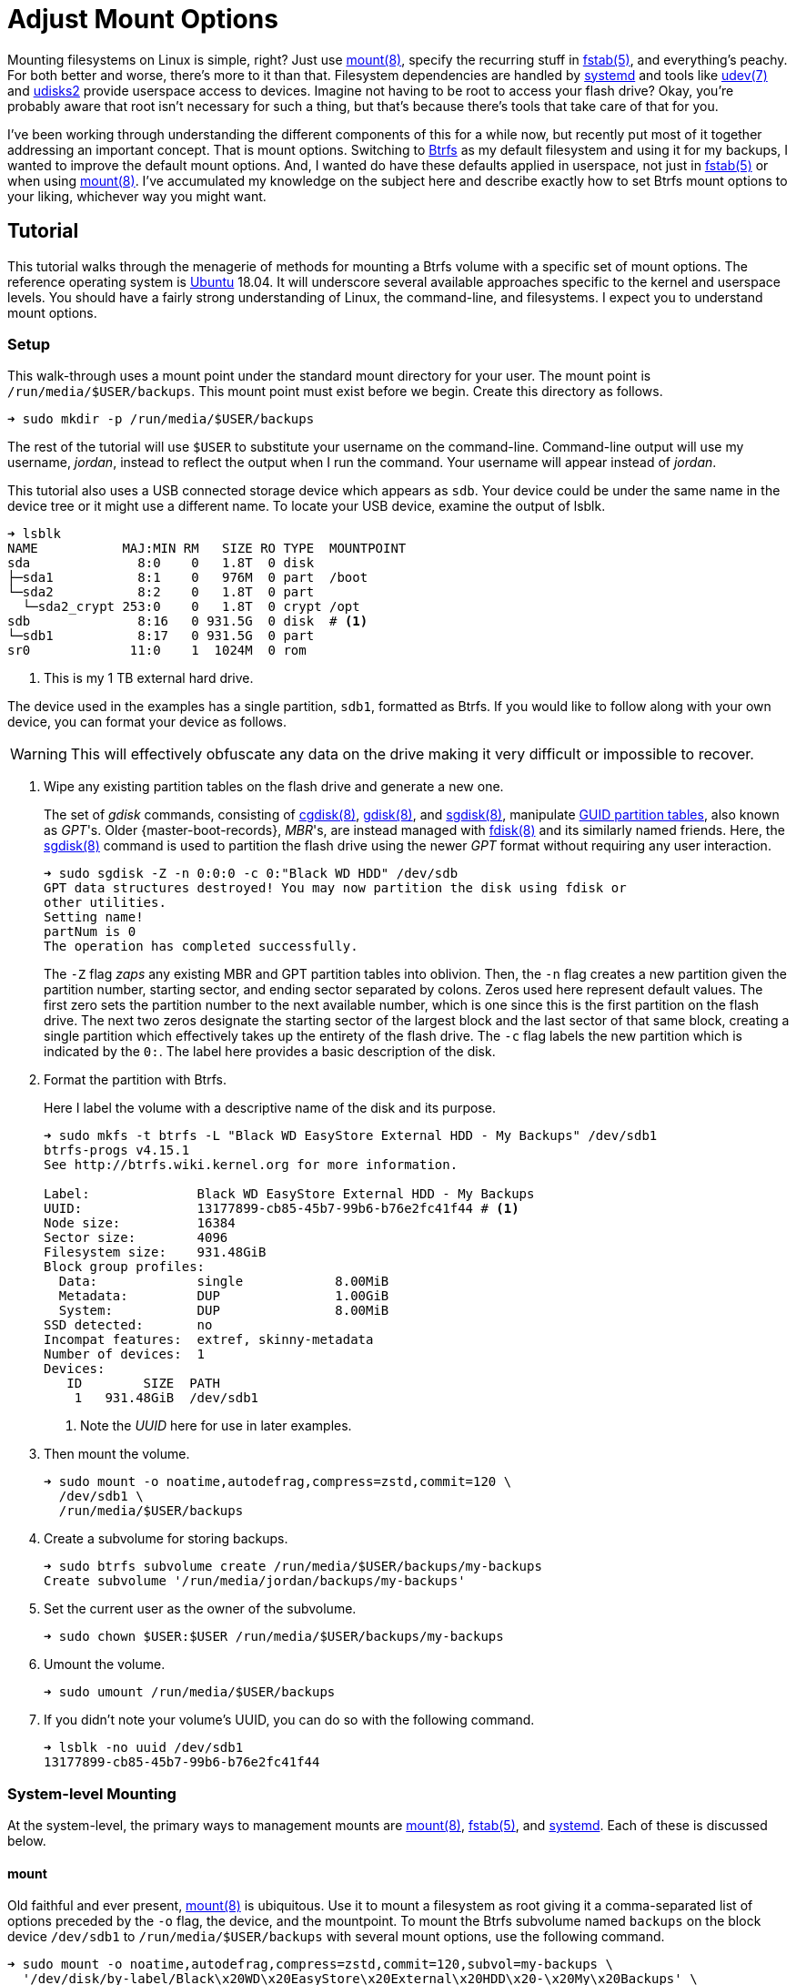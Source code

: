 = Adjust Mount Options
:page-layout:
:page-category: Disks
:page-tags: [Btrfs, elementary, fstab, Linux, mount, systemd, Ubuntu, udev, udisks2]
:bash: https://www.gnu.org/software/bash/[Bash]
:btrfs: https://btrfs.wiki.kernel.org/index.php/Main_Page[Btrfs]
:btrfs-wiki-faq: https://btrfs.wiki.kernel.org/index.php/FAQ[Btrfs Wiki FAQ]
:cgdisk: https://manpages.ubuntu.com/manpages/focal/en/man8/cgdisk.8.html[cgdisk(8)]
:cryptsetup: https://gitlab.com/cryptsetup/cryptsetup[Cryptsetup]
:elementary-os: https://elementary.io/[elementary OS]
:fdisk: https://manpages.ubuntu.com/manpages/focal/en/man8/fdisk.8.html[fdisk(8)]
:fedora: https://getfedora.org/[Fedora]
:flat-layout: https://btrfs.wiki.kernel.org/index.php/SysadminGuide#Flat[flat layout]
:fish-shell: https://fishshell.com/[fish shell]
:fstab: https://manpages.ubuntu.com/manpages/bionic/man5/fstab.5.html[fstab(5)]
:gdisk: https://manpages.ubuntu.com/manpages/focal/en/man8/gdisk.8.html[gdisk(8)]
:guid-partition-tables: https://en.wikipedia.org/wiki/GUID_Partition_Table[GUID partition tables]
:mount: https://manpages.ubuntu.com/manpages/bionic/man8/mount.8.html[mount(8)]
:nested-layout: https://btrfs.wiki.kernel.org/index.php/SysadminGuide#Nested[nested layout]
:sgdisk: https://manpages.ubuntu.com/manpages/focal/en/man8/sgdisk.8.html[sgdisk(8)]
:systemd: https://systemd.io/[systemd]
:systemd-automount: https://manpages.ubuntu.com/manpages/bionic/man5/systemd.automount.5.html[systemd.automount(5)]
:systemd-device: https://manpages.ubuntu.com/manpages/bionic/man5/systemd.device.5.html[systemd.device(5)]
:systemd-mount-unit: https://manpages.ubuntu.com/manpages/bionic/man5/systemd.mount.5.html[systemd.mount(5)]
:systemd-mount-command: https://www.freedesktop.org/software/systemd/man/systemd-mount.html[systemd-mount(1)]
:systemd-umount: https://www.freedesktop.org/software/systemd/man/systemd-umount.html[systemd.mount(5)]
:systemd-udevd: https://manpages.ubuntu.com/manpages/bionic/man8/systemd-udevd.service.8.html[systemd-udevd(8)]
:ubuntu: https://ubuntu.com/[Ubuntu]
:udev: https://manpages.ubuntu.com/manpages/bionic/en/man7/udev.7.html[udev(7)]
:udevadm: https://manpages.ubuntu.com/manpages/bionic/man8/udevadm.8.html[udevadm(8)]
:udisks2: http://storaged.org/doc/udisks2-api/latest/[udisks2]
:udisks2-mount-options: http://storaged.org/doc/udisks2-api/latest/mount_options.html[udisks2 Mount Options]
:udisksctl: https://manpages.ubuntu.com/manpages/bionic/en/man1/udisksctl.1.html[udisksctl(1)]
:umount: https://manpages.ubuntu.com/manpages/bionic/man8/umount.8.html[umount(8)]

Mounting filesystems on Linux is simple, right?
Just use {mount}, specify the recurring stuff in {fstab}, and everything's peachy.
For both better and worse, there's more to it than that.
Filesystem dependencies are handled by {systemd} and tools like {udev} and {udisks2} provide userspace access to devices.
Imagine not having to be root to access your flash drive?
Okay, you're probably aware that root isn't necessary for such a thing, but that's because there's tools that take care of that for you.

I've been working through understanding the different components of this for a while now, but recently put most of it together addressing an important concept.
That is mount options.
Switching to {btrfs} as my default filesystem and using it for my backups, I wanted to improve the default mount options.
And, I wanted do have these defaults applied in userspace, not just in {fstab} or when using {mount}.
I've accumulated my knowledge on the subject here and describe exactly how to set Btrfs mount options to your liking, whichever way you might want.

== Tutorial

This tutorial walks through the menagerie of methods for mounting a Btrfs volume with a specific set of mount options.
The reference operating system is {ubuntu} 18.04.
It will underscore several available approaches specific to the kernel and userspace levels.
You should have a fairly strong understanding of Linux, the command-line, and filesystems.
I expect you to understand mount options.

=== Setup

This walk-through uses a mount point under the standard mount directory for your user.
The mount point is `/run/media/$USER/backups`.
This mount point must exist before we begin.
Create this directory as follows.

[source,sh]
----
➜ sudo mkdir -p /run/media/$USER/backups
----

The rest of the tutorial will use `$USER` to substitute your username on the command-line.
Command-line output will use my username, _jordan_, instead to reflect the output when I run the command.
Your username will appear instead of _jordan_.

This tutorial also uses a USB connected storage device which appears as `sdb`.
Your device could be under the same name in the device tree or it might use a different name.
To locate your USB device, examine the output of lsblk.

[source,sh]
----
➜ lsblk
NAME           MAJ:MIN RM   SIZE RO TYPE  MOUNTPOINT
sda              8:0    0   1.8T  0 disk  
├─sda1           8:1    0   976M  0 part  /boot
└─sda2           8:2    0   1.8T  0 part  
  └─sda2_crypt 253:0    0   1.8T  0 crypt /opt
sdb              8:16   0 931.5G  0 disk  # <1>
└─sdb1           8:17   0 931.5G  0 part  
sr0             11:0    1  1024M  0 rom  
----
<1> This is my 1 TB external hard drive.

The device used in the examples has a single partition, `sdb1`, formatted as Btrfs.
If you would like to follow along with your own device, you can format your device as follows.

[WARNING]
====
This will effectively obfuscate any data on the drive making it very difficult or impossible to recover.
====

. Wipe any existing partition tables on the flash drive and generate a new one.
+
--
The set of _gdisk_ commands, consisting of {cgdisk}, {gdisk}, and {sgdisk}, manipulate {guid-partition-tables}, also known as _GPT_'s.
Older {master-boot-records}, _MBR_'s, are instead managed with {fdisk} and its similarly named friends.
Here, the {sgdisk} command is used to partition the flash drive using the newer _GPT_ format without requiring any user interaction.

[source,sh]
----
➜ sudo sgdisk -Z -n 0:0:0 -c 0:"Black WD HDD" /dev/sdb
GPT data structures destroyed! You may now partition the disk using fdisk or
other utilities.
Setting name!
partNum is 0
The operation has completed successfully.
----

The `-Z` flag _zaps_ any existing MBR and GPT partition tables into oblivion.
Then, the `-n` flag creates a new partition given the partition number, starting sector, and ending sector separated by colons.
Zeros used here represent default values.
The first zero sets the partition number to the next available number, which is one since this is the first partition on the flash drive.
The next two zeros designate the starting sector of the largest block and the last sector of that same block, creating a single partition which effectively takes up the entirety of the flash drive.
The `-c` flag labels the new partition which is indicated by the `0:`.
The label here provides a basic description of the disk.
--

. Format the partition with Btrfs.
+
--
Here I label the volume with a descriptive name of the disk and its purpose.

[source,sh]
----
➜ sudo mkfs -t btrfs -L "Black WD EasyStore External HDD - My Backups" /dev/sdb1
btrfs-progs v4.15.1
See http://btrfs.wiki.kernel.org for more information.

Label:              Black WD EasyStore External HDD - My Backups
UUID:               13177899-cb85-45b7-99b6-b76e2fc41f44 # <1>
Node size:          16384
Sector size:        4096
Filesystem size:    931.48GiB
Block group profiles:
  Data:             single            8.00MiB
  Metadata:         DUP               1.00GiB
  System:           DUP               8.00MiB
SSD detected:       no
Incompat features:  extref, skinny-metadata
Number of devices:  1
Devices:
   ID        SIZE  PATH
    1   931.48GiB  /dev/sdb1
----
<1> Note the _UUID_ here for use in later examples.
--

. Then mount the volume.
+
[source,sh]
----
➜ sudo mount -o noatime,autodefrag,compress=zstd,commit=120 \
  /dev/sdb1 \
  /run/media/$USER/backups
----

. Create a subvolume for storing backups.
+
[source,sh]
----
➜ sudo btrfs subvolume create /run/media/$USER/backups/my-backups
Create subvolume '/run/media/jordan/backups/my-backups'
----

. Set the current user as the owner of the subvolume.
+
[source,sh]
----
➜ sudo chown $USER:$USER /run/media/$USER/backups/my-backups
----

. Umount the volume.
+
[source,sh]
----
➜ sudo umount /run/media/$USER/backups
----

. If you didn't note your volume's UUID, you can do so with the following command.
+
[source,sh]
----
➜ lsblk -no uuid /dev/sdb1
13177899-cb85-45b7-99b6-b76e2fc41f44
----

=== System-level Mounting

At the system-level, the primary ways to management mounts are {mount}, {fstab}, and {systemd}.
Each of these is discussed below.

==== mount

Old faithful and ever present, {mount} is ubiquitous.
Use it to mount a filesystem as root giving it a comma-separated list of options preceded by the `-o` flag, the device, and the mountpoint.
To mount the Btrfs subvolume named `backups` on the block device `/dev/sdb1` to `/run/media/$USER/backups` with several mount options, use the following command.

[source,sh]
----
➜ sudo mount -o noatime,autodefrag,compress=zstd,commit=120,subvol=my-backups \
  '/dev/disk/by-label/Black\x20WD\x20EasyStore\x20External\x20HDD\x20-\x20My\x20Backups' \
  /run/media/$USER/backups
----

To unmount the device, use the umount command with the device path or the path of the mount point.
Here, the previously mounted device is unmounted.

[source,sh]
----
➜ sudo umount /run/media/$USER/backups
----

Easy, right?

==== fstab

To automatically mount something, {fstab} is the de facto standard.
The previous command can be translated to the following entry in fstab.

[source]
----
UUID=13177899-cb85-45b7-99b6-b76e2fc41f44 /run/media/jordan/backups btrfs defaults,nofail,noauto,noatime,autodefrag,compress=zstd,commit=120,subvol=my-backups 0 0
----

[TIP]
====
To avoid throwing a wrench in the entire boot process, include the `nofail` mount option if this is a removable drive of some kind.
This tells the system it's okay if the drive is missing when its booting up.
The `defaults` option includes the `auto` option which mounts the volume automatically while booting.
Adding the `noauto` option disables this.
====

Now this subvolume will be mounted with the appropriate options when the system is booted up.
Or, at least, it should...
Always verify your fstab file after modifying it with `findmnt --verify`.
Here I include the `--verbose` flag as well and abbreviate the output.

[source,sh]
----
➜ findmnt --verify --verbose
/
   [ ] target exists
   [ ] VFS options: noatime
   [ ] FS options: autodefrag,compress=zstd,commit=120,subvol=root
   [ ] source /dev/mapper/sda2_crypt exists
   [W] cannot detect on-disk filesystem type
   [W] recommended root FS passno is 1 (current is 0)

...

/run/media/jordan/backups
   [ ] target exists
   [ ] VFS options: noatime
   [ ] FS options: autodefrag,compress=zstd,commit=120,subvol=my-backups
   [ ] userspace options: nofail,noauto
   [ ] UUID=13177899-cb85-45b7-99b6-b76e2fc41f44 translated to /dev/sdb1
   [ ] source /dev/sdb1 exists
   [W] cannot detect on-disk filesystem type

0 parse errors, 0 errors, 17 warnings
----

There's no errors and the warnings don't appear to be anything serious.
Everything should be alright.

Previously when using the mount command, each mount option had to be specified.
When mounting a matching entry in fstab, the mount options in fstab are applied automatically.
The following command will mount the volume using the mount options specified in fstab for `/run/media/$USER/backups`.

[source,sh]
----
➜ sudo mount /run/media/$USER/backups
----

==== systemd

This is where things start to get complicated.
systemd handles dependencies among all sorts of services whether that's during boot or during runtime.
Some things require mounting filesystems, so systemd exposes an interface for specifying and managing these dependencies.
The primary unit file for this is the {systemd-mount-unit} unit.

A companion unit file type exists {systemd-automount} which, if created, controls automatically mounting the mount point.
The automount functionality will automatically mount a volume in an on-demand fashion.
When the volume is first accessed, it is mounted as necessary.
A timeout may be specified to automatically unmount the volume after a period of time.

An important aspect the mount unit convention is the required naming scheme.
The file names of mount and automount units must correspond to the mount point of where the volume will be mounted.
The file name is appropriately transformed to remove troublesome characters.
Most notably, `/`'s are replaced with `-`'s.

===== Generated

systemd integrates nicely enough with fstab such that it automatically generates these mount units from their entries.
Being able to inspect the mount units on a system can come in handy, so here's how.

Having just edited fstab, systemd will not generate an entry for `/run/media/jordan/backups` until the system reboots.
I don't want to reboot, so I'll just reload the necessary components before examining the generated unit files.

. Reload systemd.
+
[source,sh]
----
➜ sudo systemctl daemon-reload
----

. Restart the _local-fs_ target.
+
[source,sh]
----
➜ sudo systemctl restart local-fs.target
----

. Use the `systemctl` subcommand `list-unit-files` and specify the `mount` type with the `-t` flag to list all mount unit files.
+
[source,sh]
----
➜ systemctl list-unit-files -t mount
UNIT FILE                      STATE    
-.mount                        generated
\x2esnapshots.mount            generated
boot.mount                     generated
dev-hugepages.mount            static   
dev-mqueue.mount               static   
home.mount                     generated
run-media-jordan-backups.mount generated # <1>
opt.mount                      generated
proc-sys-fs-binfmt_misc.mount  static   
root.mount                     generated
srv.mount                      generated
swap.mount                     generated
sys-fs-fuse-connections.mount  static   
sys-kernel-config.mount        static   
sys-kernel-debug.mount         static   
tmp.mount                      generated
usr-local.mount                generated
var.mount                      generated

18 unit files listed.
----
<1> The mount unit `run-media-jordan-backups.mount` corresponds to the mount point `/run/media/jordan/backups` and the corresponding fstab entry added previously.

To view the contents of a mount unit file, pass the name of the unit to `systemctl` after the subcommand `cat`.
The following command displays the contents of the mount unit file generated for `/dev/sdb1`.

[source,sh]
----
➜ systemctl cat run-media-$USER-backups.mount
# /run/systemd/generator/run-media-jordan-backups.mount
# Automatically generated by systemd-fstab-generator

[Unit]
SourcePath=/etc/fstab
Documentation=man:fstab(5) man:systemd-fstab-generator(8)
Before=local-fs.target

[Mount]
Where=/run/media/jordan/backups
What=/dev/disk/by-uuid/13177899-cb85-45b7-99b6-b76e2fc41f44
Type=btrfs
Options=defaults,nofail,noauto,noatime,autodefrag,compress=zstd,commit=120,subvol=my-backups
----

[TIP]
====
A {systemd-automount} can be generated automatically for an entry in {fstab} by adding the `x-systemd.automount` mount option.
You can pair this option with `noauto` if you wish to prevent the volume from being mounted automatically at boot.
The `x-systemd.idle-timeout` mount option for automount units is handy for specifying how many seconds before an idle drive should be unmounted from the filesystem.
====

===== systemd-mount

Mount units can be generated on the fly by mounting volumes with {systemd-mount-command}.
The systemd-mount command to mount `/dev/sdb1` with the desired Btrfs options appears suspiciously like the corresponding mount command.

[source,sh]
----
➜ sudo systemd-mount -o noatime,autodefrag,compress=zstd,commit=120,subvol=my-backups /dev/sdb1 /run/media/$USER/backups
Started unit run-media-jordan-backups.mount for mount point: /run/media/jordan/backups
----

It's possible to eschew the mount point and let systemd decide where to mount the volume.
By default, this will mount the volume underneath the directory `/run/media/system/<label>` where `<label>` is a placeholder for the filesystem label or other identifier.
Mount `/dev/sdb1` to the default systemd location as follows.

[source,sh]
----
➜ sudo systemd-mount -o noatime,autodefrag,compress=zstd,commit=120,subvol=my-backups /dev/sdb1
Started unit run-media-system-backups.mount for mount point: /run/media/system/backups
----

[TIP]
====
Use the `-A` flag to generate a corresponding systemd automount unit when mounting a volume.
====

Likewise, use {systemd-umount} to unmount the volume by providing either the device or the path to the mount point.
This command unmounts the device `/dev/sdb1` mounted with either or both of the previous two commands.

[source,sh]
----
➜ sudo systemd-umount /dev/sdb1
Stopped unit run-media-system-backups.mount for mount point: /run/media/system/backups
----

===== Manual

Practically speaking, it shouldn't be necessary to create mount units outright.
It's still completely possible.
The steps to do so our outlined below.

. Create a mount unit to mount the volume.
+
--
[source,systemd]
./etc/systemd/system/run-media-jordan-backups.mount
----
[Unit]
Description=Additional drive

[Mount]
What=/dev/sdb1
Where=/run/media/jordan/backups
Type=btrfs
Options=defaults,nofail,noauto,noatime,autodefrag,compress=zstd,commit=120,subvol=my-backups

[Install]
WantedBy=multi-user.target
----

[IMPORTANT]
====
The name of the mount unit must reflect the path of the mount point.
====
--

. Enable the mount unit with `systemctl`.
+
[source,sh]
----
➜ sudo systemctl enable run-media-$USER-backups.mount
----

A corresponding automount unit for the mount unit defined above would be as follows.

[source,systemd]
./etc/systemd/system/run-media-jordan-backups.automount
----
Description=Automount drive

[Automount]
Where=/run/media/jordan/backups

[Install]
WantedBy=multi-user.target
----

=== Usesrpace Mounting

Mounting filesystems without root privileges is less straightforward.
While accommodations can be made for mount and systemd offers such functionality, the best tool to use is {udisks2} which ships with most mainstream distributions.
Each of these is discussed below.

==== mount

Given that fstab contains an entry with the `user` or `users` mount options, that entry can be mounted by the user without root privileges.
This still requires support from someone with superuser access on the system, which is impractical for those users who just want to be able to mount a flash drive.
This method doesn't allow the user to mount the filesystem with any special mount options on the command-line.
Mount options may only be specified within fstab.

The fstab entry below allows a user to mount `/dev/sdb1` to `/run/media/$USER/backups`.

[source]
./etc/fstab
----
/dev/sdb1 /run/media/jordan/backups btrfs defaults,user,nofail,noauto,noatime,autodefrag,compress=zstd,commit=120,subvol=my-backups 0 0
----

Now, a user can mount the volume with the device path _or_ the mount point as done here.

[source,sh]
----
➜ mount /run/media/$USER/backups
----

[NOTE]
====
Attempting to provide _both_ the device and mount point to the mount command as a user will result in an error.
Here mount doesn't like the fact that I gave it the device and the mount point.

[source,sh]
----
➜ mount /dev/sdb1 /run/media/$USER/backups
mount: only root can do that
----
====

A user can also unmount the entry they have mounted when it is set with the `user` option.

[source,sh]
----
➜ umount /run/media/$USER/backups
----

When the `users` option is provided, it allows any user to unmount the drive regardless of which user mounted it.
This differs from the `user` option which only allows the user that mounted the volume to unmount it.

==== systemd

While systemd provides user-level services, including mounting, its abilities are limited to that of the mount command.
And to that end, its practically usesless for userspace mounting.
After trying all sorts of workarounds, the mount command just isn't called correctly to allow non-root users the ability to mount filesystems.
A corresponding fstab entry with the `user` or `users` mount option has no effect.
This is because systemd hard-codes the mount command with both the device and the mount point.
This was shown to end with an error when run as a normal user previously.

The _only_ sensible way to make this possible is by using a {systemd-service} unit rather than a systemd mount unit.
A correctly formed mount command will succeed when executed by the user.
Given the entry for `/run/media/jordan/backups` has the `user` or `users` mount option set in fstab, a user service file to mount it would look like the following.

[source,systemd]
.~/.config/systemd/user/mount-run-media-jordan-backups.service
----
[Unit]
Description=Mount my backups

[Service]
ExecStart=/bin/mount /run/media/jordan/backups
ExecStop=/bin/umount /run/media/jordan/backups
RemainAfterExit=yes

[Install]
WantedBy=default.target
----

[NOTE]
====
User units are placed in different directories than system units.
The `~/.config/systemd/user/` directory is a standard directory for user units.
No root privileges are required to create units here.
====

To mount the volume, start the service.

[source,sh]
----
➜ systemctl --user start mount-run-media-$USER-backups.service
----

Unmounting the volume is just a matter of stopping the service.
Do this like so.

[source,sh]
----
➜ systemctl --user stop mount-run-media-$USER-backups.service
----

If you want to mount automatically when logging in, use the `enable` subcommand instead of `start`.

[source,sh]
----
➜ systemctl --user enable mount-run-media-$USER-backups.service
----

To take this a step, further, it's possible to create an instantiable systemd unit.
This is a fancy way of saying that variable information can be provided in the file name after the `@` symbol and before the units extension.
This allows creating a single unit file to accommodate a variety of situations.
It effectively introduces a variable which can be used to customize the unit.

The previous unit can be made into a generic, instantiable unit which allows mounting a variety of volumes.
Thanks goes to https://unix.stackexchange.com/a/316991/395084[_byly's_ answer] on the https://unix.stackexchange.com/[Unix & Linux Stack Exchange] for introducing me to this nifty approach.
To follow conventions, the unit will mount the volume under `/run/media/$USER`.
The mount point will be encoded in the name of the service, i.e. sandwiched between the `@` and `.service` suffix.
This user service unit, dubbed `mount@`, looks like this.

[source,sh]
.~/.config/systemd/user/mount@.service
----
[Unit]
Description=Mount volumes for a user which have the `user` or `users` mount options defined

[Service]
ExecStart=/bin/mount /run/media/%u/%I
ExecStop=/bin/umount /run/media/%u/%I
RemainAfterExit=yes

[Install]
WantedBy=default.target
----

This unit uses wildcards, letters prefixed with `%`.
Wildcards are substituted with the appropriate information when the unit is enabled.
`%u` stands for the username of the user using the unit.
`%I` represents the instantiable component provided in the unit's name.

[TIP]
====
With superuser access, the file can placed in the directory `/etc/systemd/user/` instead of `~/.config/systemd/user/` to provide this user service to all users.
Of course, you'll probably want to use a path which doesn't include the username, `/run/media` for instance, if you want to avoid creating an entry for each individual user in fstab.
====

To use the instantiable unit, the directory for the mount point must exist in `/run/media/$USER`.
Additionally, an entry in fstab that mounts to that mount point must set the `user` or `users` mount option.
Given those requirements, use the instantiable service as demonstrated here.
To mount `/run/media/run/$USER/backups`, start the service with the name `mount@backups`.

[source,sh]
----
➜ systemctl --user start mount@backups.service
----

Unmount it by stopping the service of the same name.

[source,sh]
----
➜ systemctl --user stop mount@backups.service
----

Now it's time to move on to a more practical tool for mounting volumes from userspace.

==== udisks2

There's a tool for easily mounting volumes in userspace.
It's udisks2 and it streamlines userspace mounting and changing up those default mount options.
If you're accustomed to a desktop environment on Linux, you've likely benefitted from udisks2.
That's because it's what graphical applications such as file managers use to mount drives on your behalf.

Mounting and unmounting are done with the `udisksctl` command.
To mount a volume, use the `mount` subcommand.
Unlike the mount program, only the block device is specified.
The mount point is determined by udisks2.
Depending on how udisks2 was compiled, the volume will be mounted in a subdirectory of either be `/run/media/` or `/media/`.
Use the `-b` flag before the block device.
Mount options should be provided as a comma-separated list following the `--options` flag.

Here, I mount `/dev/sdb1` with specific Btrfs mount options.

[source,sh]
----
➜ udisksctl mount -b /dev/sdb1 --options noatime,autodefrag,compress=zstd,commit=120,subvol=my-backups
Error mounting /dev/sdb1: GDBus.Error:org.freedesktop.UDisks2.Error.OptionNotPermitted: Mount option `autodefrag' is not allowed
----

Drat.
udisks2 doesn't allow the options I want.
In version 2.9.0 of udisks2, a newer version than ships with Ubuntu 18.04, it's possible to configure the allowed and default mount options as described in the following sections.
A newer version of udisks2 can be installed on Ubuntu 18.04 by following the instructions in the post <<install-udisks2-from-source#,Install udisks2 From Source>>.
It turns out the only allowed mount option here is `noatime`, so the simpler command below will still mount the volume.

[source,sh]
----
➜ udisksctl mount -b /dev/sdb1 --options noatime
Mounted /dev/sdb1 at /run/media/jordan/backups
----

Unmount the volume using the `unmount` subcommand followed by the `-b` flag and the block device.

[NOTE]
====
The subcommand is the word _unmount_ not _umount_.
====

[source,sh]
----
➜ udisksctl unmount -b /dev/sdb1
Unmounted /dev/sdb1.
----

===== Changing the Default and Allowed Mount Options

The udisks2 exposes the ability to change the default mount options since version 2.9.0.
Unfortunately, Ubuntu 18.04 doesn't ship with a new enough version.
To install a version with these capabilities, follow the instructions in the post <<install-udisks2-from-source#,Install udisks2 From Source>>.

The configuration of mount options udisks2 is done through a global configuration file or udev rules.
Options can be tweaked for specific filesystems, device classes, and individual devices.

====== Global Config File

The easiest way to change the default mount options for all devices is through the global configuration file which lives at `/etc/udisks2/mount_options.conf`.
The file uses a simple INI format.
The section `[defaults]` contains settings for the default and allowed mount options.
These settings are further divided among default and allowed mount options for all filesystems and for each particular type of filesystem.
The default and allowed options for all filesystems are set with the `defaults` and `allow` keys respectively.
The filesystem-specific versions of these keys come from prefixing `_defaults` and `_allow` with the filesystem type used by {mount}, such as `vfat`, `ntfs`, `ext4`, and `btrfs`.
Thus, the default mount options for btrfs use the key `btrfs_defaults` and the allowed options use the key `btrfs_allow`.
The sample configuration here demonstrates how to modify the default and allowed options used for Btrfs.
The other settings are simply the defaults used by udisks2.

[source,ini]
./etc/udisks2/mount_options.conf
----
[defaults]
allow=exec,noexec,nodev,nosuid,atime,noatime,nodiratime,relatime,strictatime,lazytime,ro,rw,sync,dirsync,noload,acl,nosymfollow

vfat_defaults=uid=$UID,gid=$GID,shortname=mixed,utf8=1,showexec,flush
vfat_allow=uid=$UID,gid=$GID,flush,utf8,shortname,umask,dmask,fmask,codepage,iocharset,usefree,showexec

# common options for both the native kernel driver and exfat-fuse
exfat_defaults=uid=$UID,gid=$GID,iocharset=utf8,errors=remount-ro
exfat_allow=uid=$UID,gid=$GID,dmask,errors,fmask,iocharset,namecase,umask

ntfs_defaults=uid=$UID,gid=$GID,windows_names
ntfs_allow=uid=$UID,gid=$GID,umask,dmask,fmask,locale,norecover,ignore_case,windows_names,compression,nocompression,big_writes

iso9660_defaults=uid=$UID,gid=$GID,iocharset=utf8,mode=0400,dmode=0500
iso9660_allow=uid=$UID,gid=$GID,norock,nojoliet,iocharset,mode,dmode

udf_defaults=uid=$UID,gid=$GID,iocharset=utf8
udf_allow=uid=$UID,gid=$GID,iocharset,utf8,umask,mode,dmode,unhide,undelete

hfsplus_defaults=uid=$UID,gid=$GID,nls=utf8
hfsplus_allow=uid=$UID,gid=$GID,creator,type,umask,session,part,decompose,nodecompose,force,nls

btrfs_defaults=autodefrag,compress=zstd
btrfs_allow=autodefrag,compress,compress-force,datacow,nodatacow,datasum,nodatasum,degraded,device,discard,nodiscard,subvol,subvolid,space_cache

f2fs_allow=discard,nodiscard,compress_algorithm,compress_log_size,compress_extension,alloc_mode

xfs_allow=discard,nodiscard,inode32,largeio,wsync

reiserfs_allow=hashed_relocation,no_unhashed_relocation,noborder,notail
----

Generally, you should start with the default settings stated in the documentation for udisks2's {udisks2-mount-options}.
You'll also need to make sure that any default options are specified in the corresponding allowed set.
The Btrfs notably allows the `autodefrag` option in addition to the default udisks2 settings and defaults to using it and zstd compression.

The configuration file also provides functionality to specify defaults for particular devices.
To do so, a device section named after the block device is followed by the general and filesystem-specific `default` keys discussed previously.
Here, the defaults for the vfat filesystem are modified for two devices.
One device is specified by its UUID and another the other by its label.

[source,ini]
./etc/udisks2/mount_options.conf
----
[/dev/disk/by-uuid/13177899-cb85-45b7-99b6-b76e2fc41f44]
btrfs_defaults=autodefrag,compress=zstd

[/dev/disk/by-label/Black\\x20WD\\x20EasyStore\\x20External\\x20HDD\\x20-\\x20My\\x20Backups]
btrfs_defaults=autodefrag,compress=zstd
----

[CAUTION]
====
For security reasons, prefer udev rules for setting device-specific mount options.
It's easy to falsify the device symlinks used to define the sections.
====

==== udev Rules

{udev} is the subsystem for handling device events on Linux.
It is a robust method for triggering certain actions when devices are detected.
udev rules can be used with udisks2 to specify the allowed or default mount options for specific devices.
This can be for an individual device, a class of devices or some other subset of devices.

A system's udev rules reside in _rules_ files in standard directories, such as `/etc/udev/rules.d`.
To create a new rule, create a new file in this directory.
udisks2 recommends using the prefix `99-` to ensure that the rule runs last.

udev rules pretty much boil down to matching on a device on certain criteria.
To work with udisks2, there is a required format including a specific header for block devices and a closing `LABEL`.
Modifying the mount options is done through a few variables used in the same way as the keys in the configuration file.
The variables are named differently than the keys, but follow the same naming convention.
Defaults are set with the variable `UDISKS_MOUNT_OPTIONS_DEFAULTS` and allowed options with `UDISKS_MOUNT_OPTIONS_ALLOW`.
Filesystem-specific variables place the filesystem type in all caps in between the `UDISKS_MOUNT_OPTIONS` portion at the beginning and the `_ALLOW` or `_DEFAULTS` part at the end.
Btrfs defaults can be changed by setting the variable `UDISKS_MOUNT_OPTIONS_BTRFS_DEFAULTS`.
When setting filesystem-specific options, you should match the rule on the filesystem type provided by the variable `ID_FS_TYPE`.
There's more to it that that, but this isn't supposed to be a udev tutorial so I'll show a couple of examples.

The udev rule here applies specific Btrfs default mount options to all USB devices.
These are the same defaults set above in the global configuration file.
This also mounts USB devices as read-write.

[source]
./etc/udev/rules.d/99-udisks2-btrfs-usb.rules
----
# Skip if not a block device or if requested by other rules
#
SUBSYSTEM!="block", GOTO="udisks_mount_options_end"
ENV{DM_MULTIPATH_DEVICE_PATH}=="1", GOTO="udisks_mount_options_end"
ENV{DM_UDEV_DISABLE_OTHER_RULES_FLAG}=="?*", GOTO="udisks_mount_options_end"

# Mount all USB devices read-only
SUBSYSTEMS="usb", ENV{ID_FS_USAGE}=="filesystem", \
    ENV{UDISKS_MOUNT_OPTIONS_DEFAULTS}="rw", \
    ENV{ID_FS_TYPE}=="btrfs", \
    ENV{UDISKS_MOUNT_OPTIONS_BTRFS_DEFAULTS}="autodefrag,compress=zstd", \
    ENV{UDISKS_MOUNT_OPTIONS_BTRFS_ALLOW}="autodefrag,compress,compress-force,datacow,nodatacow,datasum,nodatasum,degraded,device,discard,nodiscard,subvol,subvolid,space_cache"

LABEL="udisks_mount_options_end"
----

To enable a new rule, either reboot your system or reload the udev daemon as demonstrated by the command here.

[source,sh]
----
➜ udevadm control --reload-rules
----

The following rule matches on an exact USB device and applies the same default Btrfs options.

[source]
./etc/udev/rules.d/99-udisks2-btrfs-backups-usb.rules
----
SUBSYSTEM!="block", GOTO="udisks_mount_options_end"
ENV{DM_MULTIPATH_DEVICE_PATH}=="1", GOTO="udisks_mount_options_end"
ENV{DM_UDEV_DISABLE_OTHER_RULES_FLAG}=="?*", GOTO="udisks_mount_options_end"

ENV{ID_VENDOR}=="WD", ENV{ID_MODEL}=="easystore_25FC", \
    ENV{ID_SERIAL_SHORT}=="000000000000000000000001", \
    ENV{UDISKS_MOUNT_OPTIONS_DEFAULTS}="rw", \
    ENV{UDISKS_MOUNT_OPTIONS_BTRFS_DEFAULTS}="autodefrag,compress=zstd",subvol=my-backups, \
    ENV{UDISKS_MOUNT_OPTIONS_BTRFS_ALLOW}="autodefrag,compress,compress-force,datacow,nodatacow,datasum,nodatasum,degraded,device,discard,nodiscard,subvol,subvolid,space_cache"

LABEL="udisks_mount_options_end"
----

To determine the id attributes for your hardware, query the information with udevadm.
Here I filter the output of such a query for `/dev/sdb1` to just show the `ID_VENDOR`, `ID_MODEL`, and `ID_SERIAL_SHORT` attributes.

[source,sh]
----
➜ udevadm info --query=all --name=/dev/sdb \
  | awk -F'=' '/ID_VENDOR=/ || /ID_MODEL=/ || /ID_SERIAL_SHORT=/ {print $2}'
WD
easystore_25FC
000000000000000000000001
----

For more examples and information, refer to the udisks2 documentation.

== Conclusion

If you've made it this far, you now understand way more about mounting filesystems in Linux then you probably ever wanted too.
You should now know the different ways to control mounting a filesystem whether that's as a normal user or as the superuser.
If you're using Btrfs, you should now be able to specify those pesky mount options properly now, too.
Interested in mounting encrypted volumes or automatically mounting devices?
Keep an eye on this space for upcoming posts on these topics.
